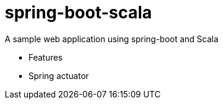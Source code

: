 = spring-boot-scala

A sample web application using spring-boot and Scala

- Features
  - Spring actuator


